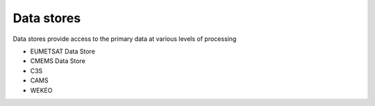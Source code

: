 .. _data_stores:

Data stores
-----------
Data stores provide access to the primary data at various levels of processing

* EUMETSAT Data Store
* CMEMS Data Store
* C3S
* CAMS
* WEKEO 
